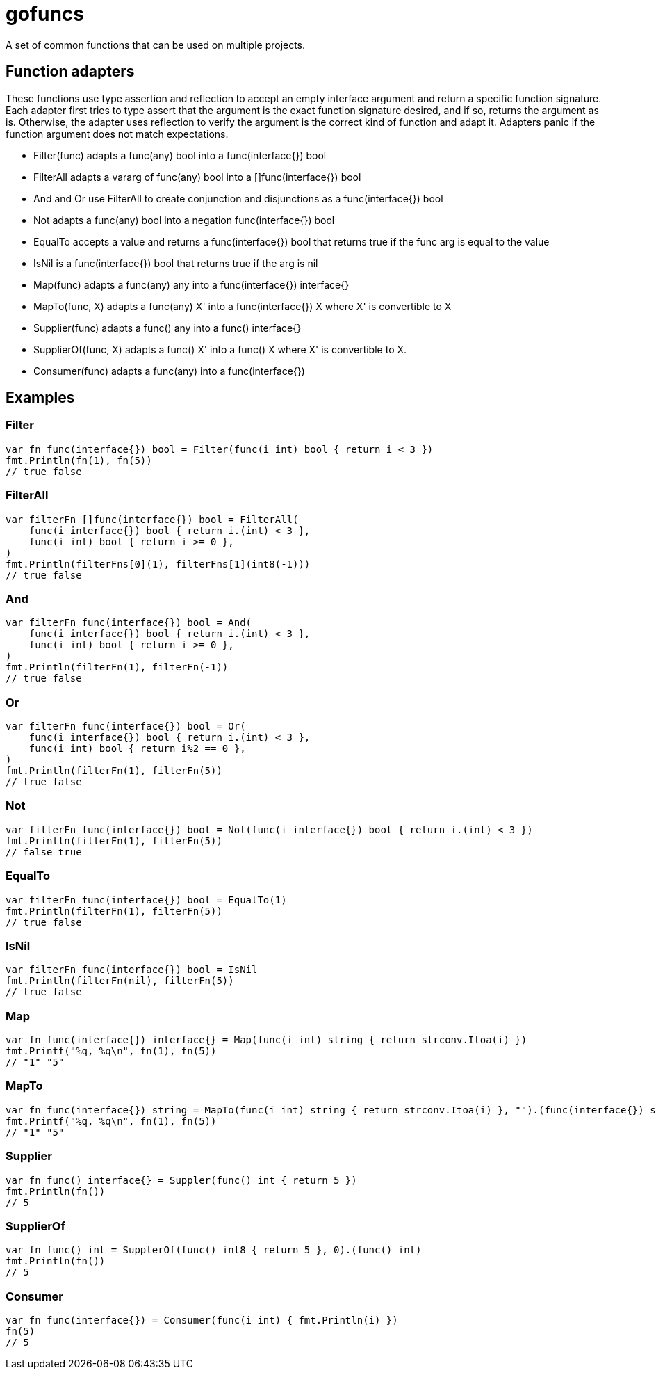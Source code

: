 :doctype: article

= gofuncs

A set of common functions that can be used on multiple projects.

== Function adapters

These functions use type assertion and reflection to accept an empty interface argument and return a specific function signature.
Each adapter first tries to type assert that the argument is the exact function signature desired, and if so, returns the argument as is.
Otherwise, the adapter uses reflection to verify the argument is the correct kind of function and adapt it.
Adapters panic if the function argument does not match expectations. 

* Filter(func) adapts a func(any) bool into a func(interface{}) bool
* FilterAll adapts a vararg of func(any) bool into a []func(interface{}) bool
* And and Or use FilterAll to create conjunction and disjunctions as a func(interface{}) bool
* Not adapts a func(any) bool into a negation func(interface{}) bool
* EqualTo accepts a value and returns a func(interface{}) bool that returns true if the func arg is equal to the value
* IsNil is a func(interface{}) bool that returns true if the arg is nil 
* Map(func) adapts a func(any) any into a func(interface{}) interface{}
* MapTo(func, X) adapts a func(any) X' into a func(interface{}) X where X' is convertible to X
* Supplier(func) adapts a func() any into a func() interface{}
* SupplierOf(func, X) adapts a func() X' into a func() X where X' is convertible to X.
* Consumer(func) adapts a func(any) into a func(interface{})

== Examples

=== Filter

....
var fn func(interface{}) bool = Filter(func(i int) bool { return i < 3 })
fmt.Println(fn(1), fn(5))
// true false
....

=== FilterAll

....
var filterFn []func(interface{}) bool = FilterAll(
    func(i interface{}) bool { return i.(int) < 3 },
    func(i int) bool { return i >= 0 },
)
fmt.Println(filterFns[0](1), filterFns[1](int8(-1)))
// true false
....

=== And

....
var filterFn func(interface{}) bool = And(
    func(i interface{}) bool { return i.(int) < 3 },
    func(i int) bool { return i >= 0 },
)
fmt.Println(filterFn(1), filterFn(-1))
// true false
....

=== Or

....
var filterFn func(interface{}) bool = Or(
    func(i interface{}) bool { return i.(int) < 3 },
    func(i int) bool { return i%2 == 0 },
)
fmt.Println(filterFn(1), filterFn(5))
// true false
....

=== Not

....
var filterFn func(interface{}) bool = Not(func(i interface{}) bool { return i.(int) < 3 })
fmt.Println(filterFn(1), filterFn(5))
// false true
....

=== EqualTo

....
var filterFn func(interface{}) bool = EqualTo(1)
fmt.Println(filterFn(1), filterFn(5))
// true false
....

=== IsNil

....
var filterFn func(interface{}) bool = IsNil
fmt.Println(filterFn(nil), filterFn(5))
// true false
....

=== Map

....
var fn func(interface{}) interface{} = Map(func(i int) string { return strconv.Itoa(i) })
fmt.Printf("%q, %q\n", fn(1), fn(5))
// "1" "5"
....

=== MapTo

....
var fn func(interface{}) string = MapTo(func(i int) string { return strconv.Itoa(i) }, "").(func(interface{}) string)
fmt.Printf("%q, %q\n", fn(1), fn(5))
// "1" "5"
....

=== Supplier

....
var fn func() interface{} = Suppler(func() int { return 5 })
fmt.Println(fn())
// 5
....

=== SupplierOf

....
var fn func() int = SupplerOf(func() int8 { return 5 }, 0).(func() int)
fmt.Println(fn())
// 5
....

=== Consumer

....
var fn func(interface{}) = Consumer(func(i int) { fmt.Println(i) })
fn(5)
// 5
....
